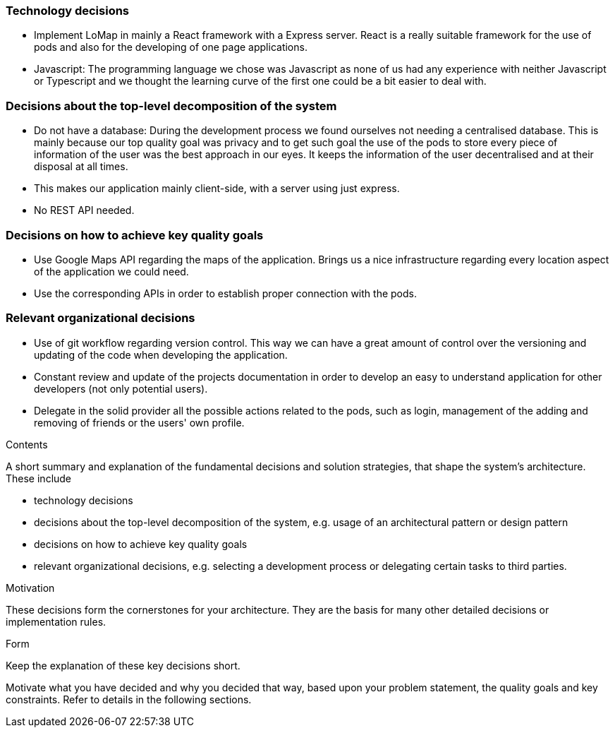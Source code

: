 [[section-solution-strategy]]

=== Technology decisions
* Implement LoMap in mainly a React framework with a Express server. React is a really suitable framework for the use of pods and also for the developing of one page applications.
* Javascript: The programming language we chose was Javascript as none of us had any experience with neither Javascript or Typescript and we thought the learning curve of the first one could be a bit easier to deal with.

=== Decisions about the top-level decomposition of the system
* Do not have a database: During the development process we found ourselves not needing a centralised database.
This is mainly because our top quality goal was privacy and to get such goal the use of the pods to store every piece of information of the user was the best approach in our eyes.
It keeps the information of the user decentralised and at their disposal at all times.
* This makes our application mainly client-side, with a server using just express.
* No REST API needed.

=== Decisions on how to achieve key quality goals
* Use Google Maps API regarding the maps of the application. Brings us a nice infrastructure regarding every location aspect of the application we could need.
* Use the corresponding APIs in order to establish proper connection with the pods.

=== Relevant organizational decisions
* Use of git workflow regarding version control. This way we can have a great amount of control over the versioning and updating of the code when developing the application.
* Constant review and update of the projects documentation in order to develop an easy to understand application for other developers (not only potential users).
* Delegate in the solid provider all the possible actions related to the pods, such as login, management of the adding and removing of friends or the users' own profile.

[role="arc42help"]
****
.Contents
A short summary and explanation of the fundamental decisions and solution strategies, that shape the system's architecture. These include

* technology decisions
* decisions about the top-level decomposition of the system, e.g. usage of an architectural pattern or design pattern
* decisions on how to achieve key quality goals
* relevant organizational decisions, e.g. selecting a development process or delegating certain tasks to third parties.

.Motivation
These decisions form the cornerstones for your architecture. They are the basis for many other detailed decisions or implementation rules.

.Form
Keep the explanation of these key decisions short.

Motivate what you have decided and why you decided that way,
based upon your problem statement, the quality goals and key constraints.
Refer to details in the following sections.
****
